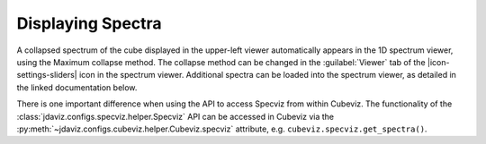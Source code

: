 ******************
Displaying Spectra
******************

A collapsed spectrum of the cube displayed in the upper-left viewer
automatically appears in the 1D spectrum viewer, using the Maximum
collapse method.  The collapse method can be changed in the :guilabel:`Viewer`
tab of the |icon-settings-sliders| icon in the spectrum viewer. Additional spectra
can be loaded into the spectrum viewer, as detailed in the linked documentation
below. 

.. seealso::

    :ref:`Displaying Spectra (Specviz) <specviz-displaying>`
        Documentation on displaying spectra in a 1D spectrum viewer.

There is one important difference when using the API to access Specviz from within Cubeviz.
The functionality of the :class:`jdaviz.configs.specviz.helper.Specviz` API can be accessed in Cubeviz via
the :py:meth:`~jdaviz.configs.cubeviz.helper.Cubeviz.specviz` attribute, e.g. ``cubeviz.specviz.get_spectra()``.
